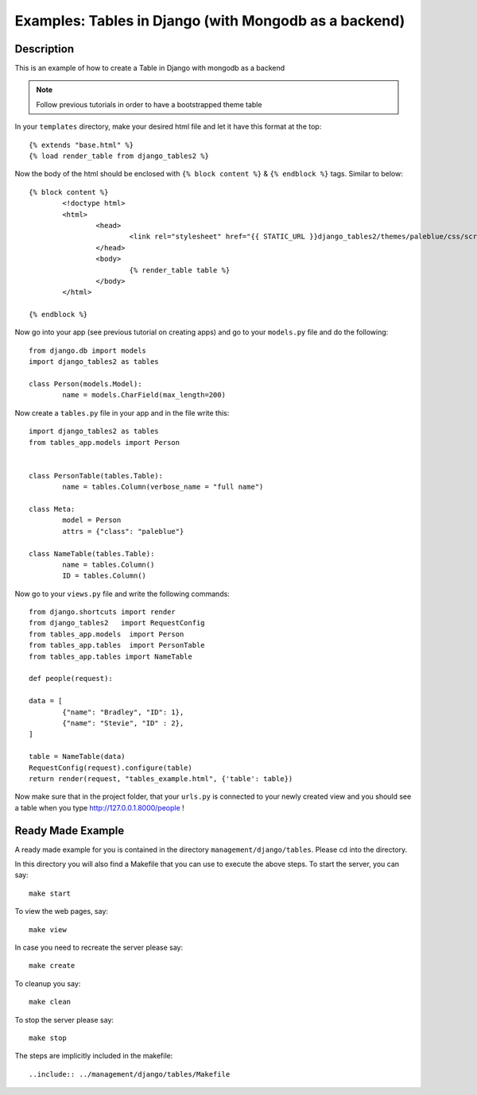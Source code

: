 Examples: Tables in Django (with Mongodb as a backend)
=======================================================================

Description
-----------------------------------------------------------------------

This is an example of how to create a Table in Django with mongodb as a 
backend

.. note::
	Follow previous tutorials in order to have a bootstrapped theme
	table
	
In your ``templates`` directory, make your desired html file and let it have
this format at the top::
	
	{% extends "base.html" %}
	{% load render_table from django_tables2 %}

Now the body of the html should be enclosed with ``{% block content %}`` & ``{% endblock %}``
tags. Similar to below::
	
	{% block content %}
		<!doctype html>
		<html>
			<head>
				<link rel="stylesheet" href="{{ STATIC_URL }}django_tables2/themes/paleblue/css/screen.css" />
			</head>
			<body>
				{% render_table table %}
			</body>
		</html>

	{% endblock %}
	
Now go into your app (see previous tutorial on creating apps) and go to your 
``models.py`` file and do the following::
	
	from django.db import models
	import django_tables2 as tables

	class Person(models.Model):
		name = models.CharField(max_length=200)
		
Now create a ``tables.py`` file in your app and in the file write this::
	
	import django_tables2 as tables
	from tables_app.models import Person


	class PersonTable(tables.Table):
		name = tables.Column(verbose_name = "full name")

	class Meta:
       		model = Person
       		attrs = {"class": "paleblue"}

       	class NameTable(tables.Table):
       		name = tables.Column()
       		ID = tables.Column()
       		
Now go to your ``views.py`` file and write the following commands::
	
	from django.shortcuts import render
	from django_tables2   import RequestConfig
	from tables_app.models  import Person
	from tables_app.tables  import PersonTable
	from tables_app.tables import NameTable

	def people(request):
	
	data = [
    		{"name": "Bradley", "ID": 1},
    		{"name": "Stevie", "ID" : 2},
	]	

	table = NameTable(data)
	RequestConfig(request).configure(table)
	return render(request, "tables_example.html", {'table': table})
	
Now make sure that in the project folder, that your ``urls.py`` is connected to 
your newly created view and you should see a table when you type 
http://127.0.0.1.8000/people !


Ready Made Example
-------------------------------------------------------------------------

A ready made example for you is contained in the directory
``management/django/tables``. Please cd into the directory.

In this directory you will also find a Makefile that you can use to
execute the above steps. To start the server, you can say::

  make start

To view the web pages, say::

  make view

In case you need to recreate the server please say::

  make create

To cleanup you say::

  make clean

To stop the server please say::

  make stop

The steps are implicitly included in the makefile::

  ..include:: ../management/django/tables/Makefile

